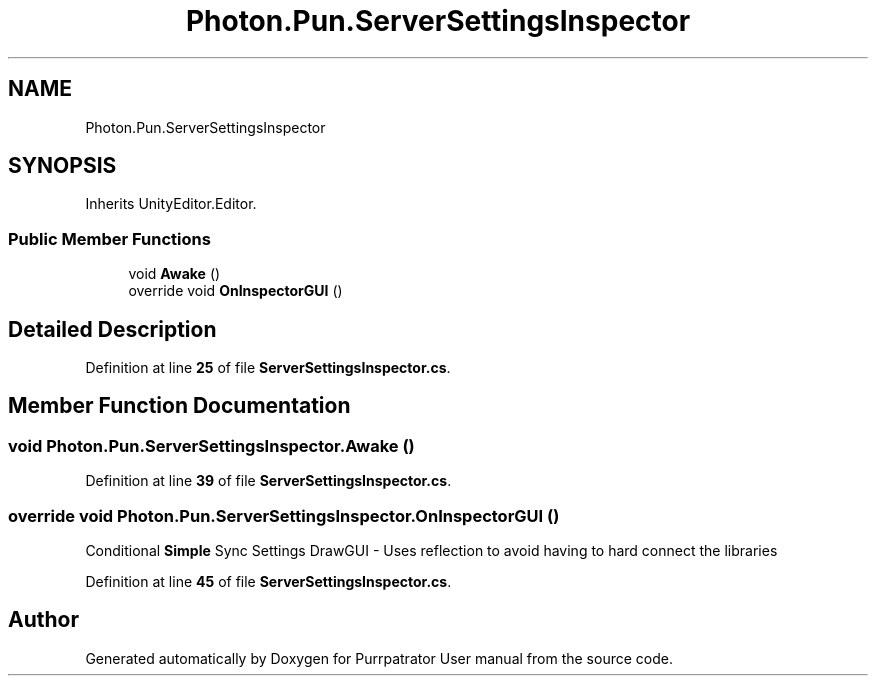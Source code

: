 .TH "Photon.Pun.ServerSettingsInspector" 3 "Mon Apr 18 2022" "Purrpatrator User manual" \" -*- nroff -*-
.ad l
.nh
.SH NAME
Photon.Pun.ServerSettingsInspector
.SH SYNOPSIS
.br
.PP
.PP
Inherits UnityEditor\&.Editor\&.
.SS "Public Member Functions"

.in +1c
.ti -1c
.RI "void \fBAwake\fP ()"
.br
.ti -1c
.RI "override void \fBOnInspectorGUI\fP ()"
.br
.in -1c
.SH "Detailed Description"
.PP 
Definition at line \fB25\fP of file \fBServerSettingsInspector\&.cs\fP\&.
.SH "Member Function Documentation"
.PP 
.SS "void Photon\&.Pun\&.ServerSettingsInspector\&.Awake ()"

.PP
Definition at line \fB39\fP of file \fBServerSettingsInspector\&.cs\fP\&.
.SS "override void Photon\&.Pun\&.ServerSettingsInspector\&.OnInspectorGUI ()"
Conditional \fBSimple\fP Sync Settings DrawGUI - Uses reflection to avoid having to hard connect the libraries
.PP
Definition at line \fB45\fP of file \fBServerSettingsInspector\&.cs\fP\&.

.SH "Author"
.PP 
Generated automatically by Doxygen for Purrpatrator User manual from the source code\&.
